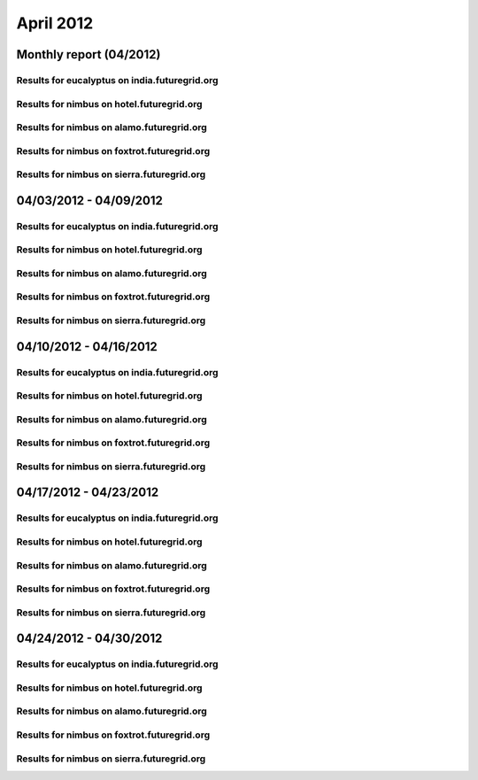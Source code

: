 April 2012
========================================
Monthly report (04/2012)
----------------------------------------

Results for eucalyptus on india.futuregrid.org
^^^^^^^^^^^^^^^^^^^^^^^^^^^^^^^^^^^^^^^^^^^^^^^^^^^^^^^^^

.. raw:: html

	<div style="margin-top:10px;">
	<iframe width="800" height="600" src="data/2012-04/india/eucalyptus/user/count/barhighcharts.html" frameborder="0"></iframe>
	</div>
	Figure 1. Total count of VMs submitted per user for April 2012 on india

.. raw:: html

	<div style="margin-top:10px;">
	<iframe width="800" height="600" src="data/2012-04/india/eucalyptus/user/FGGoogleMotionChart.html" frameborder="0"></iframe>
	</div>
	Figure 2. Total count of VMs submitted per user for April 2012 on india

.. raw:: html

	<div style="margin-top:10px;">
	<iframe width="800" height="600" src="data/2012-04/india/eucalyptus/user/runtime/barhighcharts.html" frameborder="0"></iframe>
	</div>
	Figure 3. Total runtime (hour) of VMs submitted per user for April 2012 on india

.. raw:: html

	<div style="margin-top:10px;">
	<iframe width="800" height="600" src="data/2012-04/india/eucalyptus/count/master-detailhighcharts.html" frameborder="0"></iframe>
	</div>
	Figure 4. Total count of VMs submitted on india in April 2012

.. raw:: html

	<div style="margin-top:10px;">
	<iframe width="800" height="600" src="data/2012-04/india/eucalyptus/runtime/master-detailhighcharts.html" frameborder="0"></iframe>
	</div>
	Figure 5. Total runtime of VMs submitted on india in April 2012

.. raw:: html

	<div style="margin-top:10px;">
	<iframe width="800" height="600" src="data/2012-04/india/eucalyptus/ccvm_cores/master-detailhighcharts.html" frameborder="0"></iframe>
	</div>
	Figure 6. Total ccvm_cores of VMs submitted on india in April 2012

.. raw:: html

	<div style="margin-top:10px;">
	<iframe width="800" height="600" src="data/2012-04/india/eucalyptus/ccvm_mem/master-detailhighcharts.html" frameborder="0"></iframe>
	</div>
	Figure 7. Total ccvm_mem of VMs submitted on india in April 2012

.. raw:: html

	<div style="margin-top:10px;">
	<iframe width="800" height="600" src="data/2012-04/india/eucalyptus/ccvm_disk/master-detailhighcharts.html" frameborder="0"></iframe>
	</div>
	Figure 8. Total ccvm_disk of VMs submitted on india in April 2012

.. raw:: html

	<div style="margin-top:10px;">
	<iframe width="800" height="600" src="data/2012-04/india/eucalyptus/count_node/columnhighcharts.html" frameborder="0"></iframe>
	</div>
	Figure 9. Total VMs count per node cluster for April 2012 on india

Results for nimbus on hotel.futuregrid.org
^^^^^^^^^^^^^^^^^^^^^^^^^^^^^^^^^^^^^^^^^^^^^^^^^^^^^^^^^

.. raw:: html

	<div style="margin-top:10px;">
	<iframe width="800" height="600" src="data/2012-04/hotel/nimbus/user/count/barhighcharts.html" frameborder="0"></iframe>
	</div>
	Figure 10. Total count of VMs submitted per user for April 2012 on hotel

.. raw:: html

	<div style="margin-top:10px;">
	<iframe width="800" height="600" src="data/2012-04/hotel/nimbus/user/runtime/barhighcharts.html" frameborder="0"></iframe>
	</div>
	Figure 11. Total runtime (hour) of VMs submitted per user for April 2012 on hotel

Results for nimbus on alamo.futuregrid.org
^^^^^^^^^^^^^^^^^^^^^^^^^^^^^^^^^^^^^^^^^^^^^^^^^^^^^^^^^

.. raw:: html

	<div style="margin-top:10px;">
	<iframe width="800" height="600" src="data/2012-04/alamo/nimbus/user/count/barhighcharts.html" frameborder="0"></iframe>
	</div>
	Figure 12. Total count of VMs submitted per user for April 2012 on alamo

.. raw:: html

	<div style="margin-top:10px;">
	<iframe width="800" height="600" src="data/2012-04/alamo/nimbus/user/runtime/barhighcharts.html" frameborder="0"></iframe>
	</div>
	Figure 13. Total runtime (hour) of VMs submitted per user for April 2012 on alamo

Results for nimbus on foxtrot.futuregrid.org
^^^^^^^^^^^^^^^^^^^^^^^^^^^^^^^^^^^^^^^^^^^^^^^^^^^^^^^^^

.. raw:: html

	<div style="margin-top:10px;">
	<iframe width="800" height="600" src="data/2012-04/foxtrot/nimbus/user/count/barhighcharts.html" frameborder="0"></iframe>
	</div>
	Figure 14. Total count of VMs submitted per user for April 2012 on foxtrot

.. raw:: html

	<div style="margin-top:10px;">
	<iframe width="800" height="600" src="data/2012-04/foxtrot/nimbus/user/runtime/barhighcharts.html" frameborder="0"></iframe>
	</div>
	Figure 15. Total runtime (hour) of VMs submitted per user for April 2012 on foxtrot

Results for nimbus on sierra.futuregrid.org
^^^^^^^^^^^^^^^^^^^^^^^^^^^^^^^^^^^^^^^^^^^^^^^^^^^^^^^^^

.. raw:: html

	<div style="margin-top:10px;">
	<iframe width="800" height="600" src="data/2012-04/sierra/nimbus/user/count/barhighcharts.html" frameborder="0"></iframe>
	</div>
	Figure 16. Total count of VMs submitted per user for April 2012 on sierra

.. raw:: html

	<div style="margin-top:10px;">
	<iframe width="800" height="600" src="data/2012-04/sierra/nimbus/user/runtime/barhighcharts.html" frameborder="0"></iframe>
	</div>
	Figure 17. Total runtime (hour) of VMs submitted per user for April 2012 on sierra

04/03/2012 - 04/09/2012
------------------------------------------------------------

Results for eucalyptus on india.futuregrid.org
^^^^^^^^^^^^^^^^^^^^^^^^^^^^^^^^^^^^^^^^^^^^^^^^^^^^^^^^^

.. raw:: html

	<div style="margin-top:10px;">
	<iframe width="800" height="600" src="data/2012-04-09/india/eucalyptus/user/count/barhighcharts.html" frameborder="0"></iframe>
	</div>
	Figure 1. Total count of VMs submitted per user for 2012-04-03  ~ 2012-04-09 on india

.. raw:: html

	<div style="margin-top:10px;">
	<iframe width="800" height="600" src="data/2012-04-09/india/eucalyptus/user/runtime/barhighcharts.html" frameborder="0"></iframe>
	</div>
	Figure 2. Total runtime (hour) of VMs submitted per user for 2012-04-03  ~ 2012-04-09 on india

.. raw:: html

	<div style="margin-top:10px;">
	<iframe width="800" height="600" src="data/2012-04-09/india/eucalyptus/count_node/columnhighcharts.html" frameborder="0"></iframe>
	</div>
	Figure 3. Total VMs count per node cluster for 2012-04-03  ~ 2012-04-09 on india

Results for nimbus on hotel.futuregrid.org
^^^^^^^^^^^^^^^^^^^^^^^^^^^^^^^^^^^^^^^^^^^^^^^^^^^^^^^^^

.. raw:: html

	<div style="margin-top:10px;">
	<iframe width="800" height="600" src="data/2012-04-09/hotel/nimbus/user/count/barhighcharts.html" frameborder="0"></iframe>
	</div>
	Figure 4. Total count of VMs submitted per user for 2012-04-03 ~ 2012-04-09 on hotel

.. raw:: html

	<div style="margin-top:10px;">
	<iframe width="800" height="600" src="data/2012-04-09/hotel/nimbus/user/runtime/barhighcharts.html" frameborder="0"></iframe>
	</div>
	Figure 5. Total runtime (hour) of VMs submitted per user for 2012-04-03 ~ 2012-04-09 on hotel

Results for nimbus on alamo.futuregrid.org
^^^^^^^^^^^^^^^^^^^^^^^^^^^^^^^^^^^^^^^^^^^^^^^^^^^^^^^^^

.. raw:: html

	<div style="margin-top:10px;">
	<iframe width="800" height="600" src="data/2012-04-09/alamo/nimbus/user/count/barhighcharts.html" frameborder="0"></iframe>
	</div>
	Figure 6. Total count of VMs submitted per user for 2012-04-03 ~ 2012-04-09 on alamo

.. raw:: html

	<div style="margin-top:10px;">
	<iframe width="800" height="600" src="data/2012-04-09/alamo/nimbus/user/runtime/barhighcharts.html" frameborder="0"></iframe>
	</div>
	Figure 7. Total runtime (hour) of VMs submitted per user for 2012-04-03 ~ 2012-04-09 on alamo

Results for nimbus on foxtrot.futuregrid.org
^^^^^^^^^^^^^^^^^^^^^^^^^^^^^^^^^^^^^^^^^^^^^^^^^^^^^^^^^

.. raw:: html

	<div style="margin-top:10px;">
	<iframe width="800" height="600" src="data/2012-04-09/foxtrot/nimbus/user/count/barhighcharts.html" frameborder="0"></iframe>
	</div>
	Figure 8. Total count of VMs submitted per user for 2012-04-03 ~ 2012-04-09 on foxtrot

.. raw:: html

	<div style="margin-top:10px;">
	<iframe width="800" height="600" src="data/2012-04-09/foxtrot/nimbus/user/runtime/barhighcharts.html" frameborder="0"></iframe>
	</div>
	Figure 9. Total runtime (hour) of VMs submitted per user for 2012-04-03 ~ 2012-04-09 on foxtrot

Results for nimbus on sierra.futuregrid.org
^^^^^^^^^^^^^^^^^^^^^^^^^^^^^^^^^^^^^^^^^^^^^^^^^^^^^^^^^

.. raw:: html

	<div style="margin-top:10px;">
	<iframe width="800" height="600" src="data/2012-04-09/sierra/nimbus/user/count/barhighcharts.html" frameborder="0"></iframe>
	</div>
	Figure 10. Total count of VMs submitted per user for 2012-04-03 ~ 2012-04-09 on sierra

.. raw:: html

	<div style="margin-top:10px;">
	<iframe width="800" height="600" src="data/2012-04-09/sierra/nimbus/user/runtime/barhighcharts.html" frameborder="0"></iframe>
	</div>
	Figure 11. Total runtime (hour) of VMs submitted per user for 2012-04-03 ~ 2012-04-09 on sierra

04/10/2012 - 04/16/2012
------------------------------------------------------------

Results for eucalyptus on india.futuregrid.org
^^^^^^^^^^^^^^^^^^^^^^^^^^^^^^^^^^^^^^^^^^^^^^^^^^^^^^^^^

.. raw:: html

	<div style="margin-top:10px;">
	<iframe width="800" height="600" src="data/2012-04-16/india/eucalyptus/user/count/barhighcharts.html" frameborder="0"></iframe>
	</div>
	Figure 1. Total count of VMs submitted per user for 2012-04-10  ~ 2012-04-16 on india

.. raw:: html

	<div style="margin-top:10px;">
	<iframe width="800" height="600" src="data/2012-04-16/india/eucalyptus/user/runtime/barhighcharts.html" frameborder="0"></iframe>
	</div>
	Figure 2. Total runtime (hour) of VMs submitted per user for 2012-04-10  ~ 2012-04-16 on india

.. raw:: html

	<div style="margin-top:10px;">
	<iframe width="800" height="600" src="data/2012-04-16/india/eucalyptus/count_node/columnhighcharts.html" frameborder="0"></iframe>
	</div>
	Figure 3. Total VMs count per node cluster for 2012-04-10  ~ 2012-04-16 on india

Results for nimbus on hotel.futuregrid.org
^^^^^^^^^^^^^^^^^^^^^^^^^^^^^^^^^^^^^^^^^^^^^^^^^^^^^^^^^

.. raw:: html

	<div style="margin-top:10px;">
	<iframe width="800" height="600" src="data/2012-04-16/hotel/nimbus/user/count/barhighcharts.html" frameborder="0"></iframe>
	</div>
	Figure 4. Total count of VMs submitted per user for 2012-04-10 ~ 2012-04-16 on hotel

.. raw:: html

	<div style="margin-top:10px;">
	<iframe width="800" height="600" src="data/2012-04-16/hotel/nimbus/user/runtime/barhighcharts.html" frameborder="0"></iframe>
	</div>
	Figure 5. Total runtime (hour) of VMs submitted per user for 2012-04-10 ~ 2012-04-16 on hotel

Results for nimbus on alamo.futuregrid.org
^^^^^^^^^^^^^^^^^^^^^^^^^^^^^^^^^^^^^^^^^^^^^^^^^^^^^^^^^

.. raw:: html

	<div style="margin-top:10px;">
	<iframe width="800" height="600" src="data/2012-04-16/alamo/nimbus/user/count/barhighcharts.html" frameborder="0"></iframe>
	</div>
	Figure 6. Total count of VMs submitted per user for 2012-04-10 ~ 2012-04-16 on alamo

.. raw:: html

	<div style="margin-top:10px;">
	<iframe width="800" height="600" src="data/2012-04-16/alamo/nimbus/user/runtime/barhighcharts.html" frameborder="0"></iframe>
	</div>
	Figure 7. Total runtime (hour) of VMs submitted per user for 2012-04-10 ~ 2012-04-16 on alamo

Results for nimbus on foxtrot.futuregrid.org
^^^^^^^^^^^^^^^^^^^^^^^^^^^^^^^^^^^^^^^^^^^^^^^^^^^^^^^^^

.. raw:: html

	<div style="margin-top:10px;">
	<iframe width="800" height="600" src="data/2012-04-16/foxtrot/nimbus/user/count/barhighcharts.html" frameborder="0"></iframe>
	</div>
	Figure 8. Total count of VMs submitted per user for 2012-04-10 ~ 2012-04-16 on foxtrot

.. raw:: html

	<div style="margin-top:10px;">
	<iframe width="800" height="600" src="data/2012-04-16/foxtrot/nimbus/user/runtime/barhighcharts.html" frameborder="0"></iframe>
	</div>
	Figure 9. Total runtime (hour) of VMs submitted per user for 2012-04-10 ~ 2012-04-16 on foxtrot

Results for nimbus on sierra.futuregrid.org
^^^^^^^^^^^^^^^^^^^^^^^^^^^^^^^^^^^^^^^^^^^^^^^^^^^^^^^^^

.. raw:: html

	<div style="margin-top:10px;">
	<iframe width="800" height="600" src="data/2012-04-16/sierra/nimbus/user/count/barhighcharts.html" frameborder="0"></iframe>
	</div>
	Figure 10. Total count of VMs submitted per user for 2012-04-10 ~ 2012-04-16 on sierra

.. raw:: html

	<div style="margin-top:10px;">
	<iframe width="800" height="600" src="data/2012-04-16/sierra/nimbus/user/runtime/barhighcharts.html" frameborder="0"></iframe>
	</div>
	Figure 11. Total runtime (hour) of VMs submitted per user for 2012-04-10 ~ 2012-04-16 on sierra

04/17/2012 - 04/23/2012
------------------------------------------------------------

Results for eucalyptus on india.futuregrid.org
^^^^^^^^^^^^^^^^^^^^^^^^^^^^^^^^^^^^^^^^^^^^^^^^^^^^^^^^^

.. raw:: html

	<div style="margin-top:10px;">
	<iframe width="800" height="600" src="data/2012-04-23/india/eucalyptus/user/count/barhighcharts.html" frameborder="0"></iframe>
	</div>
	Figure 1. Total count of VMs submitted per user for 2012-04-17  ~ 2012-04-23 on india

.. raw:: html

	<div style="margin-top:10px;">
	<iframe width="800" height="600" src="data/2012-04-23/india/eucalyptus/user/runtime/barhighcharts.html" frameborder="0"></iframe>
	</div>
	Figure 2. Total runtime (hour) of VMs submitted per user for 2012-04-17  ~ 2012-04-23 on india

.. raw:: html

	<div style="margin-top:10px;">
	<iframe width="800" height="600" src="data/2012-04-23/india/eucalyptus/count_node/columnhighcharts.html" frameborder="0"></iframe>
	</div>
	Figure 3. Total VMs count per node cluster for 2012-04-17  ~ 2012-04-23 on india

Results for nimbus on hotel.futuregrid.org
^^^^^^^^^^^^^^^^^^^^^^^^^^^^^^^^^^^^^^^^^^^^^^^^^^^^^^^^^

.. raw:: html

	<div style="margin-top:10px;">
	<iframe width="800" height="600" src="data/2012-04-23/hotel/nimbus/user/count/barhighcharts.html" frameborder="0"></iframe>
	</div>
	Figure 4. Total count of VMs submitted per user for 2012-04-17 ~ 2012-04-23 on hotel

.. raw:: html

	<div style="margin-top:10px;">
	<iframe width="800" height="600" src="data/2012-04-23/hotel/nimbus/user/runtime/barhighcharts.html" frameborder="0"></iframe>
	</div>
	Figure 5. Total runtime (hour) of VMs submitted per user for 2012-04-17 ~ 2012-04-23 on hotel

Results for nimbus on alamo.futuregrid.org
^^^^^^^^^^^^^^^^^^^^^^^^^^^^^^^^^^^^^^^^^^^^^^^^^^^^^^^^^

.. raw:: html

	<div style="margin-top:10px;">
	<iframe width="800" height="600" src="data/2012-04-23/alamo/nimbus/user/count/barhighcharts.html" frameborder="0"></iframe>
	</div>
	Figure 6. Total count of VMs submitted per user for 2012-04-17 ~ 2012-04-23 on alamo

.. raw:: html

	<div style="margin-top:10px;">
	<iframe width="800" height="600" src="data/2012-04-23/alamo/nimbus/user/runtime/barhighcharts.html" frameborder="0"></iframe>
	</div>
	Figure 7. Total runtime (hour) of VMs submitted per user for 2012-04-17 ~ 2012-04-23 on alamo

Results for nimbus on foxtrot.futuregrid.org
^^^^^^^^^^^^^^^^^^^^^^^^^^^^^^^^^^^^^^^^^^^^^^^^^^^^^^^^^

.. raw:: html

	<div style="margin-top:10px;">
	<iframe width="800" height="600" src="data/2012-04-23/foxtrot/nimbus/user/count/barhighcharts.html" frameborder="0"></iframe>
	</div>
	Figure 8. Total count of VMs submitted per user for 2012-04-17 ~ 2012-04-23 on foxtrot

.. raw:: html

	<div style="margin-top:10px;">
	<iframe width="800" height="600" src="data/2012-04-23/foxtrot/nimbus/user/runtime/barhighcharts.html" frameborder="0"></iframe>
	</div>
	Figure 9. Total runtime (hour) of VMs submitted per user for 2012-04-17 ~ 2012-04-23 on foxtrot

Results for nimbus on sierra.futuregrid.org
^^^^^^^^^^^^^^^^^^^^^^^^^^^^^^^^^^^^^^^^^^^^^^^^^^^^^^^^^

.. raw:: html

	<div style="margin-top:10px;">
	<iframe width="800" height="600" src="data/2012-04-23/sierra/nimbus/user/count/barhighcharts.html" frameborder="0"></iframe>
	</div>
	Figure 10. Total count of VMs submitted per user for 2012-04-17 ~ 2012-04-23 on sierra

.. raw:: html

	<div style="margin-top:10px;">
	<iframe width="800" height="600" src="data/2012-04-23/sierra/nimbus/user/runtime/barhighcharts.html" frameborder="0"></iframe>
	</div>
	Figure 11. Total runtime (hour) of VMs submitted per user for 2012-04-17 ~ 2012-04-23 on sierra

04/24/2012 - 04/30/2012
------------------------------------------------------------

Results for eucalyptus on india.futuregrid.org
^^^^^^^^^^^^^^^^^^^^^^^^^^^^^^^^^^^^^^^^^^^^^^^^^^^^^^^^^

.. raw:: html

	<div style="margin-top:10px;">
	<iframe width="800" height="600" src="data/2012-04-30/india/eucalyptus/user/count/barhighcharts.html" frameborder="0"></iframe>
	</div>
	Figure 1. Total count of VMs submitted per user for 2012-04-24  ~ 2012-04-30 on india

.. raw:: html

	<div style="margin-top:10px;">
	<iframe width="800" height="600" src="data/2012-04-30/india/eucalyptus/user/runtime/barhighcharts.html" frameborder="0"></iframe>
	</div>
	Figure 2. Total runtime (hour) of VMs submitted per user for 2012-04-24  ~ 2012-04-30 on india

.. raw:: html

	<div style="margin-top:10px;">
	<iframe width="800" height="600" src="data/2012-04-30/india/eucalyptus/count_node/columnhighcharts.html" frameborder="0"></iframe>
	</div>
	Figure 3. Total VMs count per node cluster for 2012-04-24  ~ 2012-04-30 on india

Results for nimbus on hotel.futuregrid.org
^^^^^^^^^^^^^^^^^^^^^^^^^^^^^^^^^^^^^^^^^^^^^^^^^^^^^^^^^

.. raw:: html

	<div style="margin-top:10px;">
	<iframe width="800" height="600" src="data/2012-04-30/hotel/nimbus/user/count/barhighcharts.html" frameborder="0"></iframe>
	</div>
	Figure 4. Total count of VMs submitted per user for 2012-04-24 ~ 2012-04-30 on hotel

.. raw:: html

	<div style="margin-top:10px;">
	<iframe width="800" height="600" src="data/2012-04-30/hotel/nimbus/user/runtime/barhighcharts.html" frameborder="0"></iframe>
	</div>
	Figure 5. Total runtime (hour) of VMs submitted per user for 2012-04-24 ~ 2012-04-30 on hotel

Results for nimbus on alamo.futuregrid.org
^^^^^^^^^^^^^^^^^^^^^^^^^^^^^^^^^^^^^^^^^^^^^^^^^^^^^^^^^

.. raw:: html

	<div style="margin-top:10px;">
	<iframe width="800" height="600" src="data/2012-04-30/alamo/nimbus/user/count/barhighcharts.html" frameborder="0"></iframe>
	</div>
	Figure 6. Total count of VMs submitted per user for 2012-04-24 ~ 2012-04-30 on alamo

.. raw:: html

	<div style="margin-top:10px;">
	<iframe width="800" height="600" src="data/2012-04-30/alamo/nimbus/user/runtime/barhighcharts.html" frameborder="0"></iframe>
	</div>
	Figure 7. Total runtime (hour) of VMs submitted per user for 2012-04-24 ~ 2012-04-30 on alamo

Results for nimbus on foxtrot.futuregrid.org
^^^^^^^^^^^^^^^^^^^^^^^^^^^^^^^^^^^^^^^^^^^^^^^^^^^^^^^^^

.. raw:: html

	<div style="margin-top:10px;">
	<iframe width="800" height="600" src="data/2012-04-30/foxtrot/nimbus/user/count/barhighcharts.html" frameborder="0"></iframe>
	</div>
	Figure 8. Total count of VMs submitted per user for 2012-04-24 ~ 2012-04-30 on foxtrot

.. raw:: html

	<div style="margin-top:10px;">
	<iframe width="800" height="600" src="data/2012-04-30/foxtrot/nimbus/user/runtime/barhighcharts.html" frameborder="0"></iframe>
	</div>
	Figure 9. Total runtime (hour) of VMs submitted per user for 2012-04-24 ~ 2012-04-30 on foxtrot

Results for nimbus on sierra.futuregrid.org
^^^^^^^^^^^^^^^^^^^^^^^^^^^^^^^^^^^^^^^^^^^^^^^^^^^^^^^^^

.. raw:: html

	<div style="margin-top:10px;">
	<iframe width="800" height="600" src="data/2012-04-30/sierra/nimbus/user/count/barhighcharts.html" frameborder="0"></iframe>
	</div>
	Figure 10. Total count of VMs submitted per user for 2012-04-24 ~ 2012-04-30 on sierra

.. raw:: html

	<div style="margin-top:10px;">
	<iframe width="800" height="600" src="data/2012-04-30/sierra/nimbus/user/runtime/barhighcharts.html" frameborder="0"></iframe>
	</div>
	Figure 11. Total runtime (hour) of VMs submitted per user for 2012-04-24 ~ 2012-04-30 on sierra
